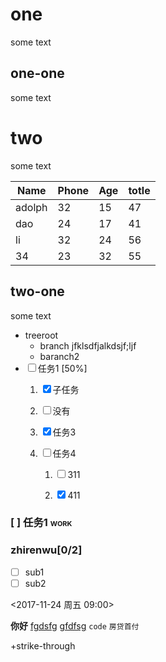 * one
some text
** one-one
   some text
* two
some text

| Name   | Phone | Age | totle |
|--------+-------+-----+-------|
| adolph |    32 |  15 |    47 |
| dao    |    24 |  17 |    41 |
| li     |    32 |  24 |    56 |
| 34     |    23 |  32 |    55 |



#+TBLFM: $4=$2+$3
** two-one
   some text


+ treeroot
  + branch
       jfklsdfjalkdsjf;ljf
  + baranch2

+ [-] 任务1 [50%]
  1) [X] 子任务

  2) [ ] 没有

  3) [X] 任务3

  4) [-] 任务4
     1) [ ] 311

     2) [X] 411

*** [ ] 任务1							       :work:

*** zhirenwu[0/2]
     - [ ] sub1
     - [ ] sub2

<2017-11-24 周五 09:00>




*你好*
_fgdsfg_ _gfdfsg_ =code= ~房贷首付~

+strike-through

